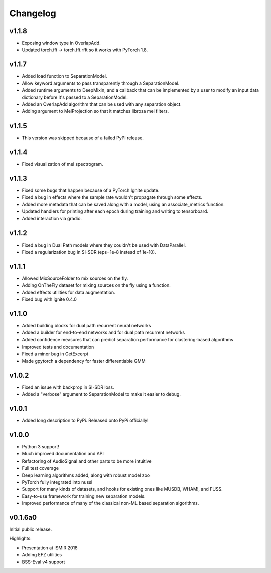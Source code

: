 Changelog
=========
v1.1.8
------
- Exposing window type in OverlapAdd.
- Updated torch.fft -> torch.fft.rfft so it works with PyTorch 1.8.

v1.1.7
------
- Added load function to SeparationModel.
- Allow keyword arguments to pass transparently through a SeparationModel.
- Added runtime arguments to DeepMixin, and a callback that can be implemented by a user
  to modify an input data dictionary before it's passed to a SeparationModel.
- Added an OverlapAdd algorithm that can be used with any separation object.
- Adding argument to MelProjection so that it matches librosa mel filters.

v1.1.5
------
- This version was skipped because of a failed PyPI release.

v1.1.4
------
- Fixed visualization of mel spectrogram.

v1.1.3
------
- Fixed some bugs that happen because of a PyTorch Ignite update.
- Fixed a bug in effects where the sample rate wouldn't propagate through some effects.
- Added more metadata that can be saved along with a model, using an associate_metrics function.
- Updated handlers for printing after each epoch during training and writing to tensorboard.
- Added interaction via gradio.

v1.1.2
------
- Fixed a bug in Dual Path models where they couldn't be used with DataParallel.
- Fixed a regularization bug in SI-SDR (eps=1e-8 instead of 1e-10).

v1.1.1
------
- Allowed MixSourceFolder to mix sources on the fly.
- Adding OnTheFly dataset for mixing sources on the fly using a function.
- Added effects utilities for data augmentation.
- Fixed bug with ignite 0.4.0

v1.1.0
------
- Added building blocks for dual path recurrent neural networks
- Added a builder for end-to-end networks and for dual path recurrent networks
- Added confidence measures that can predict separation performance for clustering-based
  algorithms
- Improved tests and documentation
- Fixed a minor bug in GetExcerpt
- Made gpytorch a dependency for faster differentiable GMM

v1.0.2
------
- Fixed an issue with backprop in SI-SDR loss.
- Added a "verbose" argument to SeparationModel to make it easier
  to debug.

v1.0.1
------
- Added long description to PyPi. Released onto PyPi officially!

v1.0.0
------
- Python 3 support!
- Much improved documentation and API
- Refactoring of AudioSignal and other parts to be more intuitive
- Full test coverage
- Deep learning algorithms added, along with robust model zoo
- PyTorch fully integrated into nussl
- Support for many kinds of datasets, and hooks for existing ones
  like MUSDB, WHAM!, and FUSS.
- Easy-to-use framework for training new separation models.
- Improved performance of many of the classical non-ML based
  separation algorithms.

v0.1.6a0
--------
Initial public release.

Highlights:

- Presentation at ISMIR 2018
- Adding EFZ utilities
- BSS-Eval v4 support
